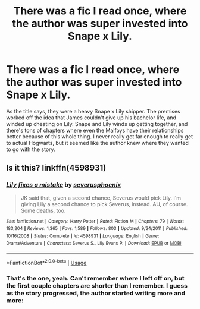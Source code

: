 #+TITLE: There was a fic I read once, where the author was super invested into Snape x Lily.

* There was a fic I read once, where the author was super invested into Snape x Lily.
:PROPERTIES:
:Author: FangOfDrknss
:Score: 4
:DateUnix: 1547186614.0
:DateShort: 2019-Jan-11
:FlairText: Fic Search
:END:
As the title says, they were a heavy Snape x Lily shipper. The premises worked off the idea that James couldn't give up his bachelor life, and winded up cheating on Lily. Snape and Lily winds up getting together, and there's tons of chapters where even the Malfoys have their relationships better because of this whole thing. I never really got far enough to really get to actual Hogwarts, but it seemed like the author knew where they wanted to go with the story.


** Is it this? linkffn(4598931)
:PROPERTIES:
:Author: _awesaum_
:Score: 2
:DateUnix: 1547355447.0
:DateShort: 2019-Jan-13
:END:

*** [[https://www.fanfiction.net/s/4598931/1/][*/Lily fixes a mistake/*]] by [[https://www.fanfiction.net/u/714311/severusphoenix][/severusphoenix/]]

#+begin_quote
  JK said that, given a second chance, Severus would pick Lily. I'm giving Lily a second chance to pick Severus, instead. AU, of course. Some deaths, too.
#+end_quote

^{/Site/:} ^{fanfiction.net} ^{*|*} ^{/Category/:} ^{Harry} ^{Potter} ^{*|*} ^{/Rated/:} ^{Fiction} ^{M} ^{*|*} ^{/Chapters/:} ^{79} ^{*|*} ^{/Words/:} ^{183,204} ^{*|*} ^{/Reviews/:} ^{1,365} ^{*|*} ^{/Favs/:} ^{1,589} ^{*|*} ^{/Follows/:} ^{803} ^{*|*} ^{/Updated/:} ^{9/24/2011} ^{*|*} ^{/Published/:} ^{10/16/2008} ^{*|*} ^{/Status/:} ^{Complete} ^{*|*} ^{/id/:} ^{4598931} ^{*|*} ^{/Language/:} ^{English} ^{*|*} ^{/Genre/:} ^{Drama/Adventure} ^{*|*} ^{/Characters/:} ^{Severus} ^{S.,} ^{Lily} ^{Evans} ^{P.} ^{*|*} ^{/Download/:} ^{[[http://www.ff2ebook.com/old/ffn-bot/index.php?id=4598931&source=ff&filetype=epub][EPUB]]} ^{or} ^{[[http://www.ff2ebook.com/old/ffn-bot/index.php?id=4598931&source=ff&filetype=mobi][MOBI]]}

--------------

*FanfictionBot*^{2.0.0-beta} | [[https://github.com/tusing/reddit-ffn-bot/wiki/Usage][Usage]]
:PROPERTIES:
:Author: FanfictionBot
:Score: 1
:DateUnix: 1547355471.0
:DateShort: 2019-Jan-13
:END:


*** That's the one, yeah. Can't remember where I left off on, but the first couple chapters are shorter than I remember. I guess as the story progressed, the author started writing more and more:
:PROPERTIES:
:Author: FangOfDrknss
:Score: 1
:DateUnix: 1547378039.0
:DateShort: 2019-Jan-13
:END:
